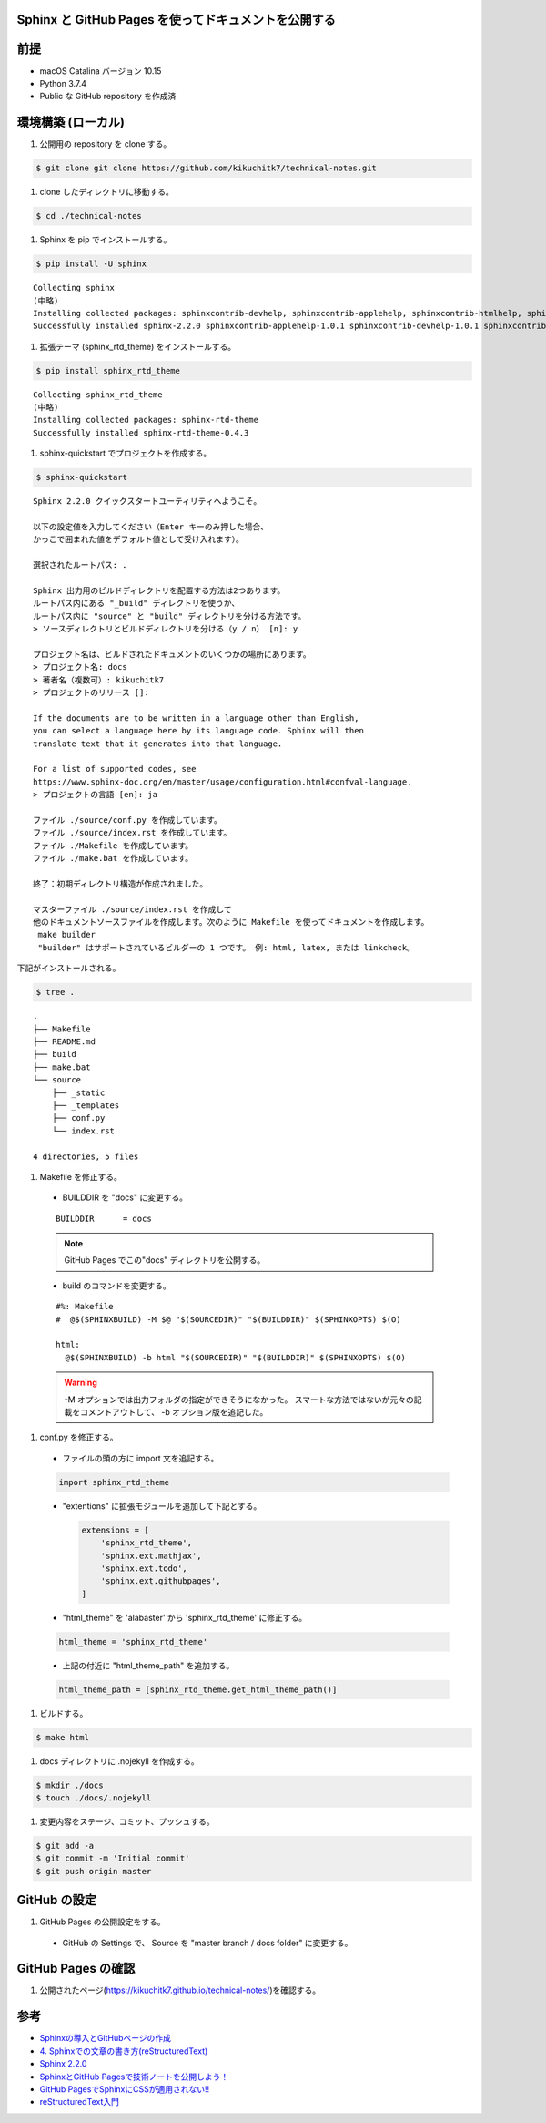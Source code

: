 Sphinx と GitHub Pages を使ってドキュメントを公開する
=====================================================

前提
=====

- macOS Catalina バージョン 10.15
- Python 3.7.4
- Public な GitHub repository を作成済

環境構築 (ローカル)
====================

#. 公開用の repository を clone する。

.. code-block:: bash

   $ git clone git clone https://github.com/kikuchitk7/technical-notes.git

#. clone したディレクトリに移動する。

.. code-block:: bash

   $ cd ./technical-notes

#. Sphinx を pip でインストールする。

.. code-block:: bash

   $ pip install -U sphinx

::
  
  Collecting sphinx
  (中略)
  Installing collected packages: sphinxcontrib-devhelp, sphinxcontrib-applehelp, sphinxcontrib-htmlhelp, sphinxcontrib-jsmath, sphinxcontrib-qthelp, sphinxcontrib-serializinghtml, sphinx
  Successfully installed sphinx-2.2.0 sphinxcontrib-applehelp-1.0.1 sphinxcontrib-devhelp-1.0.1 sphinxcontrib-htmlhelp-1.0.2 sphinxcontrib-jsmath-1.0.1 sphinxcontrib-qthelp-1.0.2 sphinxcontrib-serializinghtml-1.1.3

#. 拡張テーマ (sphinx_rtd_theme) をインストールする。

.. code-block:: bash

   $ pip install sphinx_rtd_theme

::

  Collecting sphinx_rtd_theme
  (中略)
  Installing collected packages: sphinx-rtd-theme
  Successfully installed sphinx-rtd-theme-0.4.3

#. sphinx-quickstart でプロジェクトを作成する。

.. code-block:: bash

   $ sphinx-quickstart


::

  Sphinx 2.2.0 クイックスタートユーティリティへようこそ。
  
  以下の設定値を入力してください（Enter キーのみ押した場合、
  かっこで囲まれた値をデフォルト値として受け入れます）。
  
  選択されたルートパス: .
  
  Sphinx 出力用のビルドディレクトリを配置する方法は2つあります。
  ルートパス内にある "_build" ディレクトリを使うか、
  ルートパス内に "source" と "build" ディレクトリを分ける方法です。
  > ソースディレクトリとビルドディレクトリを分ける（y / n） [n]: y
  
  プロジェクト名は、ビルドされたドキュメントのいくつかの場所にあります。
  > プロジェクト名: docs
  > 著者名（複数可）: kikuchitk7
  > プロジェクトのリリース []: 
  
  If the documents are to be written in a language other than English,
  you can select a language here by its language code. Sphinx will then
  translate text that it generates into that language.
  
  For a list of supported codes, see
  https://www.sphinx-doc.org/en/master/usage/configuration.html#confval-language.
  > プロジェクトの言語 [en]: ja
  
  ファイル ./source/conf.py を作成しています。
  ファイル ./source/index.rst を作成しています。
  ファイル ./Makefile を作成しています。
  ファイル ./make.bat を作成しています。
  
  終了：初期ディレクトリ構造が作成されました。
  
  マスターファイル ./source/index.rst を作成して
  他のドキュメントソースファイルを作成します。次のように Makefile を使ってドキュメントを作成します。
   make builder
   "builder" はサポートされているビルダーの 1 つです。 例: html, latex, または linkcheck。

下記がインストールされる。

.. code-block:: bash
   
   $ tree .

::
  
  .
  ├── Makefile
  ├── README.md
  ├── build
  ├── make.bat
  └── source
      ├── _static
      ├── _templates
      ├── conf.py
      └── index.rst
  
  4 directories, 5 files

#. Makefile を修正する。

  - BUILDDIR を "docs" に変更する。

  ::

    BUILDDIR      = docs

  .. note::
     GitHub Pages でこの"docs" ディレクトリを公開する。

  - build のコマンドを変更する。

  ::

    #%: Makefile
    #  @$(SPHINXBUILD) -M $@ "$(SOURCEDIR)" "$(BUILDDIR)" $(SPHINXOPTS) $(O)
  
    html:
      @$(SPHINXBUILD) -b html "$(SOURCEDIR)" "$(BUILDDIR)" $(SPHINXOPTS) $(O)

  .. warning::
     -M オプションでは出力フォルダの指定ができそうになかった。
     スマートな方法ではないが元々の記載をコメントアウトして、 -b オプション版を追記した。

#. conf.py を修正する。

  - ファイルの頭の方に import 文を追記する。

  .. code-block:: python
     
     import sphinx_rtd_theme

  - "extentions" に拡張モジュールを追加して下記とする。

    .. code-block:: python

       extensions = [
           'sphinx_rtd_theme',
           'sphinx.ext.mathjax',
           'sphinx.ext.todo',
           'sphinx.ext.githubpages',
       ]

  - "html_theme" を 'alabaster' から 'sphinx_rtd_theme' に修正する。

  .. code-block:: python
     
     html_theme = 'sphinx_rtd_theme'

  - 上記の付近に "html_theme_path" を追加する。

  .. code-block:: python
     
     html_theme_path = [sphinx_rtd_theme.get_html_theme_path()]

#. ビルドする。

.. code-block:: bash

   $ make html

#. docs ディレクトリに .nojekyll を作成する。

.. code-block:: bash

   $ mkdir ./docs
   $ touch ./docs/.nojekyll

#. 変更内容をステージ、コミット、プッシュする。

.. code-block:: bash

   $ git add -a
   $ git commit -m 'Initial commit'
   $ git push origin master

GitHub の設定
====================

#. GitHub Pages の公開設定をする。

  - GitHub の Settings で、 Source を "master branch / docs folder" に変更する。

  .. image:: ../images/GitHub_Pages_Settings_Source.png

GitHub Pages の確認
=======================

#. 公開されたページ(https://kikuchitk7.github.io/technical-notes/)を確認する。


参考
=======================

- `Sphinxの導入とGitHubページの作成 <http://debugroom.github.io/doc/memo/work/sphinx/install.html#>`_
- `4. Sphinxでの文章の書き方(reStructuredText) <https://planset-study-sphinx.readthedocs.io/ja/latest/04.html#id14>`_
- `Sphinx 2.2.0 <https://pypi.org/project/Sphinx/>`_
- `SphinxとGitHub Pagesで技術ノートを公開しよう！ <https://qiita.com/tutuz/items/88a32d94d700b33dc3ea>`_
- `GitHub PagesでSphinxにCSSが適用されない!! <http://hirohio.hatenablog.com/entry/2018/07/17/001045>`_
- `reStructuredText入門 <https://sphinx-users.jp/articles/expertpython/restructuredtext.html>`_
